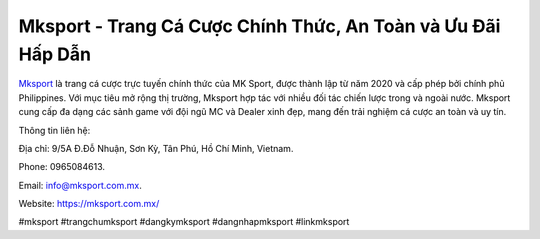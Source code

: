 Mksport - Trang Cá Cược Chính Thức, An Toàn và Ưu Đãi Hấp Dẫn
===================================

`Mksport <https://mksport.com.mx/>`_ là trang cá cược trực tuyến chính thức của MK Sport, được thành lập từ năm 2020 và cấp phép bởi chính phủ Philippines. Với mục tiêu mở rộng thị trường, Mksport hợp tác với nhiều đối tác chiến lược trong và ngoài nước. Mksport cung cấp đa dạng các sảnh game với đội ngũ MC và Dealer xinh đẹp, mang đến trải nghiệm cá cược an toàn và uy tín.

Thông tin liên hệ: 

Địa chỉ: 9/5A Đ.Đỗ Nhuận, Sơn Kỳ, Tân Phú, Hồ Chí Minh, Vietnam. 

Phone: 0965084613. 

Email: info@mksport.com.mx. 

Website: https://mksport.com.mx/ 

#mksport #trangchumksport #dangkymksport #dangnhapmksport #linkmksport
